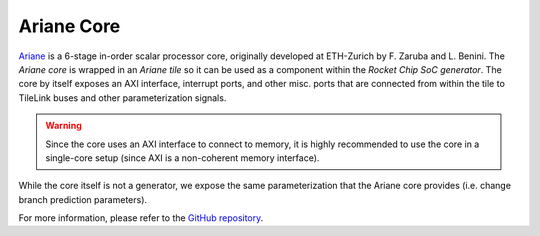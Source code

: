 Ariane Core
====================================

`Ariane <https://github.com/pulp-platform/ariane>`__ is a 6-stage in-order scalar processor core, originally developed at ETH-Zurich by F. Zaruba and L. Benini.
The `Ariane core` is wrapped in an `Ariane tile` so it can be used as a component within the `Rocket Chip SoC generator`.
The core by itself exposes an AXI interface, interrupt ports, and other misc. ports that are connected from within the tile to TileLink buses and other parameterization signals.

.. Warning:: Since the core uses an AXI interface to connect to memory, it is highly recommended to use the core in a single-core setup (since AXI is a non-coherent memory interface).

While the core itself is not a generator, we expose the same parameterization that the Ariane core provides (i.e. change branch prediction parameters).

For more information, please refer to the `GitHub repository <https://github.com/pulp-platform/ariane>`__.
